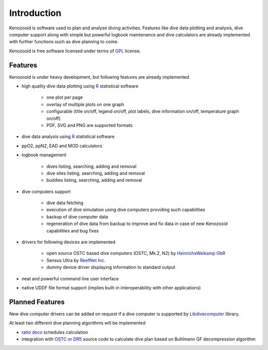 Introduction
============
Kenozooid is software used to plan and analyse diving activities. Features
like dive data plotting and analysis, dive computer support along with
simple but powerful logbook maintenance and dive calculators are already
implemented with further functions such as dive planning to come.

Kenozooid is free software licensed under terms of
`GPL <http://www.fsf.org/licensing/licenses/gpl.html>`_ license.

Features
--------
Kenozooid is under heavy development, but following features are already
implemented

- high quality dive data plotting using `R <http://www.r-project.org/>`_
  statistical software

    - one plot per page
    - overlay of multiple plots on one graph
    - configurable (title on/off, legend on/off, plot labels, dive
      information on/off, temperature graph on/off)
    - PDF, SVG and PNG are supported formats

- dive data analysis using `R <http://www.r-project.org/>`_
  statistical software
- ppO2, ppN2, EAD and MOD calculators
- logbook management

    - dives listing, searching, adding and removal
    - dive sites listing, searching, adding and removal
    - buddies listing, searching, adding and removal

- dive computers support

    - dive data fetching
    - execution of dive simulation using dive computers providing such
      capabilities
    - backup of dive computer data
    - regeneration of dive data from backup to improve and fix data in case
      of new Kenozooid capabilities and bug fixes

- drivers for following devices are implemented

    - open source OSTC based dive computers (OSTC, Mk.2, N2) by
      `HeinrichsWeikamp GbR <http://www.heinrichsweikamp.net/>`_
    - Sensus Ultra by `ReefNet Inc. <http://reefnet.ca/products/sensus/>`_
    - dummy device driver displaying information to standard output

- neat and powerful command line user interface
- native UDDF file format support (implies built-in interoperability
  with other applications)

Planned Features
----------------
New dive computer drivers can be added on request if a dive computer
is supported by `Libdivecomputer <http://www.divesoftware.org/libdc/>`_
library.

At least two different dive planning algorithms will be implemented

- `ratio deco <http://en.wikipedia.org/wiki/Ratio_decompression>`_
  schedules calculation 
- integration with `OSTC or DR5 <http://www.heinrichsweikamp.net/>`_
  source code to calculate dive plan based on Buhlmann GF decompression
  algorithm 

.. vim: sw=4:et:ai
